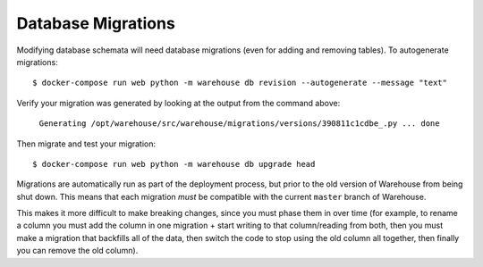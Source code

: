 Database Migrations
===================

Modifying database schemata will need database migrations (even for adding and
removing tables). To autogenerate migrations::

    $ docker-compose run web python -m warehouse db revision --autogenerate --message "text"

Verify your migration was generated by looking at the output from the command
above:

    ``Generating /opt/warehouse/src/warehouse/migrations/versions/390811c1cdbe_.py ... done``

Then migrate and test your migration::

    $ docker-compose run web python -m warehouse db upgrade head

Migrations are automatically run as part of the deployment process, but prior
to the old version of Warehouse from being shut down. This means that each
migration *must* be compatible with the current ``master`` branch of Warehouse.

This makes it more difficult to make breaking changes, since you must phase
them in over time (for example, to rename a column you must add the column in
one migration + start writing to that column/reading from both, then you must
make a migration that backfills all of the data, then switch the code to stop
using the old column all together, then finally you can remove the old column).
